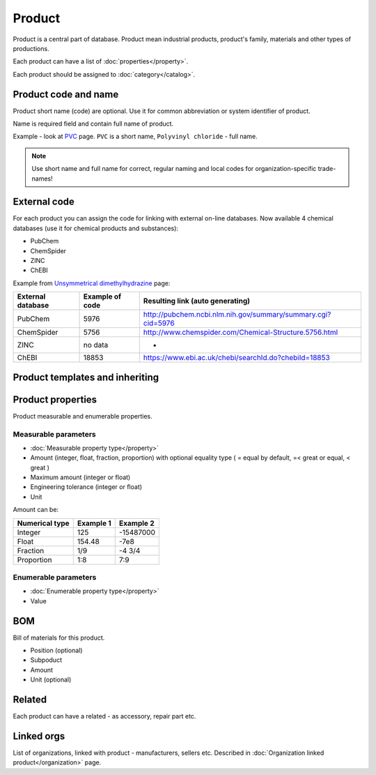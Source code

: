Product
#######

Product is a central part of database. Product mean industrial products, product's family, materials and other types of productions.

Each product can have a list of :doc:`properties</property>`.

Each product should be assigned to :doc:`category</catalog>`.

Product code and name
---------------------

Product short name (code) are optional. Use it for common abbreviation or system identifier of product.

Name is required field and contain full name of product.

Example - look at `PVC <http://www.naiveshark.com/product/product/159/>`_ page. ``PVC`` is a short name, ``Polyvinyl chloride`` - full name.

.. Note::
   Use short name and full name for correct, regular naming and local codes for organization-specific trade-names!   

   
External code
-------------

For each product you can assign the code for linking with external on-line databases. Now available 4 chemical databases (use it for chemical products and substances):

* PubChem
* ChemSpider
* ZINC
* ChEBI

Example from `Unsymmetrical dimethylhydrazine <http://www.naiveshark.com/product/product/178/>`_ page:

=====================  =================  ===============================================================
External database      Example of code    Resulting link (auto generating)
=====================  =================  ===============================================================
PubChem                5976               http://pubchem.ncbi.nlm.nih.gov/summary/summary.cgi?cid=5976
ChemSpider             5756               http://www.chemspider.com/Chemical-Structure.5756.html
ZINC                   no data            -
ChEBI                  18853              https://www.ebi.ac.uk/chebi/searchId.do?chebiId=18853
=====================  =================  ===============================================================
   
Product templates and inheriting
--------------------------------

Product properties
------------------

Product measurable and enumerable properties.

Measurable parameters
^^^^^^^^^^^^^^^^^^^^^
* :doc:`Measurable property type</property>`
* Amount (integer, float, fraction, proportion) with optional equality type ( = equal by default, =< great or equal, < great )
* Maximum amount (integer or float)
* Engineering tolerance (integer or float)
* Unit

Amount can be:

======================  ==========  ==========
Numerical type          Example 1   Example 2
======================  ==========  ==========
Integer                 125         -15487000
Float                   154.48      -7e8
Fraction                1/9         -4 3/4
Proportion              1:8         7:9
======================  ==========  ==========

Enumerable parameters
^^^^^^^^^^^^^^^^^^^^^

* :doc:`Enumerable property type</property>`
* Value

BOM
---

Bill of materials for this product.

* Position (optional)
* Subpoduct
* Amount
* Unit (optional)

Related
-------
Each product can have a related - as accessory, repair part etc.

Linked orgs
-----------

List of organizations, linked with product - manufacturers, sellers etc. Described in :doc:`Organization linked product</organization>` page.
